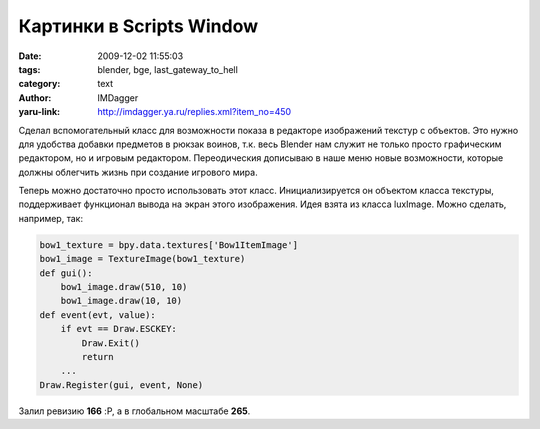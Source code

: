Картинки в Scripts Window
=========================
:date: 2009-12-02 11:55:03
:tags: blender, bge, last_gateway_to_hell
:category: text
:author: IMDagger
:yaru-link: http://imdagger.ya.ru/replies.xml?item_no=450

Сделал вспомогательный класс для возможности показа в редакторе
изображений текстур с объектов. Это нужно для удобства добавки предметов
в рюкзак воинов, т.к. весь Blender нам служит не только просто
графическим редактором, но и игровым редактором. Переодическия дописываю
в наше меню новые возможности, которые должны облегчить жизнь при
создание игрового мира.

.. cut:: посмотреть класс
   :paragraph: yes

   .. code-block:: python

       # -*- coding: utf-8 -*-
       from Blender.BGL import glEnable, glBlendFunc,\
           glRasterPos2f, glDrawPixels, glDisable
       from Blender.BGL import GL_BLEND, GL_BYTE, GL_SRC_ALPHA,\
           GL_ONE_MINUS_SRC_ALPHA, GL_UNSIGNED_BYTE, GL_RGBA
       from Blender.BGL import Buffer
       from Blender import Draw

       class TextureImage(object):
           '''
           Класс, объекты которого могут отрисовывать изображения
           текстур в окне для скриптов, при помощи которых они
           инициализировались.

           Свойства:
           - Ширина
           - Высота
           Методы:
           - Отображение в заданных координатах
           '''

           def __init__(self, texture):
               '''
               Инициализирует объект оболочку для отрисовки
               текстуры в окне для скриптов.

               :Parameters:
               `texture` : Blender.Texture.Texture
               '''
               image = texture.getImage()
               self.width, self.height = image.size
               wh_rgba_size = image.size + [4]
               self._buffer = Buffer(GL_BYTE, wh_rgba_size)
               self._copy_from(image)

           def _copy_from(self, image):
               '''
               Копирует RGBA-данные из исходного изображения
               в специальный буффер попиксельно.

               :Parameters:
               `image` : Blender.Image.Image
               Исходное изображение
               '''
               w, h = image.size
               buffer = self._buffer
               for y in xrange(h):
                   for x in xrange(w):
                       buffer[y][x][:] = image.getPixelI(x, y)

           def draw(self, x, y):
               '''
               Отображает в окне в заданных координатах
               изображение, которым было сконструировано.

               :Parameters:
               `x` : int
               Координата по оси X, задана в пикселях
               `y` : int
               Координата по оси Y, задана в пикселях
               '''
               glEnable(GL_BLEND)
               glBlendFunc(GL_SRC_ALPHA, GL_ONE_MINUS_SRC_ALPHA)
               # правый нижний угол изобрадения
               glRasterPos2f(x, y)
               glDrawPixels(self.width, self.height, GL_RGBA,\
               GL_UNSIGNED_BYTE, self._buffer)
               glDisable(GL_BLEND)

Теперь можно достаточно просто использовать этот класс.
Инициализируется он объектом класса текстуры, поддерживает функционал
вывода на экран этого изображения. Идея взята из класса luxImage. Можно
сделать, например, так:


.. code-block:: python

   bow1_texture = bpy.data.textures['Bow1ItemImage']
   bow1_image = TextureImage(bow1_texture)
   def gui():
       bow1_image.draw(510, 10)
       bow1_image.draw(10, 10)
   def event(evt, value):
       if evt == Draw.ESCKEY:
           Draw.Exit()
           return
       ...
   Draw.Register(gui, event, None)

Залил ревизию **166** :P, а в глобальном масштабе **265**.
